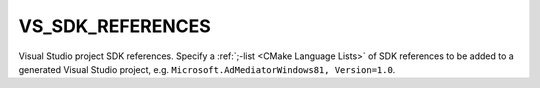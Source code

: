 VS_SDK_REFERENCES
-----------------

Visual Studio project SDK references.
Specify a :ref:`;-list <CMake Language Lists>` of SDK references
to be added to a generated Visual Studio project, e.g.
``Microsoft.AdMediatorWindows81, Version=1.0``.

